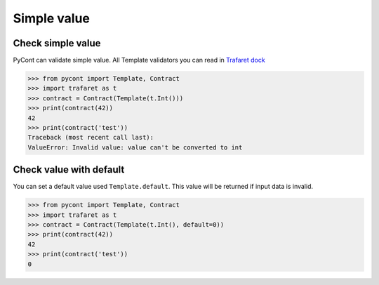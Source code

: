 Simple value
============


Check simple value
------------------

PyCont can validate simple value. 
All Template validators you can read in `Trafaret dock`_

.. code-block:: python

    >>> from pycont import Template, Contract
    >>> import trafaret as t
    >>> contract = Contract(Template(t.Int()))
    >>> print(contract(42))
    42
    >>> print(contract('test'))
    Traceback (most recent call last):
    ValueError: Invalid value: value can't be converted to int

.. _Trafaret dock: https://trafaret.readthedocs.io/en/latest/

Check value with default
------------------------
You can set a default value used ``Template.default``. This value will be returned if input data is invalid.

.. code-block:: python

    >>> from pycont import Template, Contract
    >>> import trafaret as t
    >>> contract = Contract(Template(t.Int(), default=0))
    >>> print(contract(42))
    42
    >>> print(contract('test'))
    0


